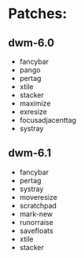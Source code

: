 * Patches:
** dwm-6.0
   * fancybar
   * pango
   * pertag
   * xtile
   * stacker
   * maximize
   * exresize
   * focusadjacenttag
   * systray
** dwm-6.1
   * fancybar
   * pertag
   * systray
   * moveresize
   * scratchpad
   * mark-new
   * runorraise
   * savefloats
   * xtile
   * stacker

